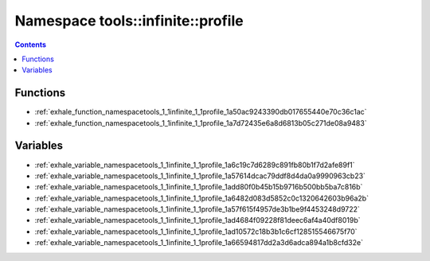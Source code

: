 
.. _namespace_tools__infinite__profile:

Namespace tools::infinite::profile
==================================


.. contents:: Contents
   :local:
   :backlinks: none





Functions
---------


- :ref:`exhale_function_namespacetools_1_1infinite_1_1profile_1a50ac9243390db017655440e70c36c1ac`

- :ref:`exhale_function_namespacetools_1_1infinite_1_1profile_1a7d72435e6a8d6813b05c271de08a9483`


Variables
---------


- :ref:`exhale_variable_namespacetools_1_1infinite_1_1profile_1a6c19c7d6289c891fb80b1f7d2afe89f1`

- :ref:`exhale_variable_namespacetools_1_1infinite_1_1profile_1a57614dcac79ddf8d4da0a9990963cb23`

- :ref:`exhale_variable_namespacetools_1_1infinite_1_1profile_1add80f0b45b15b9716b500bb5ba7c816b`

- :ref:`exhale_variable_namespacetools_1_1infinite_1_1profile_1a6482d083d5852c0c1320642603b96a2b`

- :ref:`exhale_variable_namespacetools_1_1infinite_1_1profile_1a57f615f4957de3b1be9f4453248d9722`

- :ref:`exhale_variable_namespacetools_1_1infinite_1_1profile_1ad4684f09228f81deec6af4a40df8019b`

- :ref:`exhale_variable_namespacetools_1_1infinite_1_1profile_1ad10572c18b3b1c6cf128515546675f70`

- :ref:`exhale_variable_namespacetools_1_1infinite_1_1profile_1a66594817dd2a3d6adca894a1b8cfd32e`
